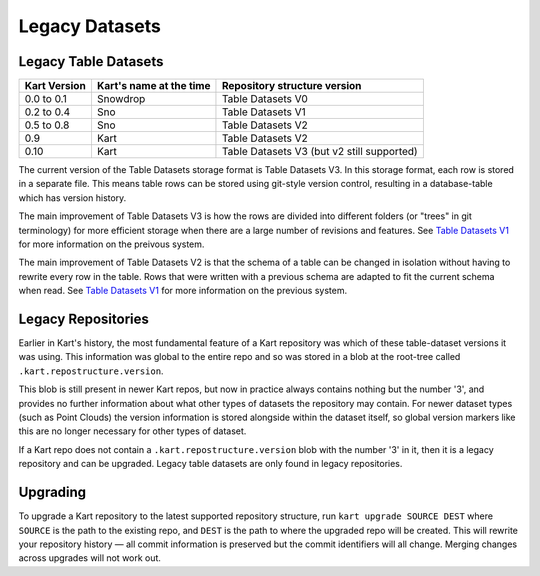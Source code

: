 Legacy Datasets
---------------

Legacy Table Datasets
~~~~~~~~~~~~~~~~~~~~~

+--------------+-------------------------+--------------------------------------------+
| Kart Version | Kart's name at the time | Repository structure version               |
+==============+=========================+============================================+
| 0.0 to 0.1   | Snowdrop                | Table Datasets V0                          |
+--------------+-------------------------+--------------------------------------------+
| 0.2 to 0.4   | Sno                     | Table Datasets V1                          |
+--------------+-------------------------+--------------------------------------------+
| 0.5 to 0.8   | Sno                     | Table Datasets V2                          |
+--------------+-------------------------+--------------------------------------------+
| 0.9          | Kart                    | Table Datasets V2                          |
+--------------+-------------------------+--------------------------------------------+
| 0.10         | Kart                    | Table Datasets V3 (but v2 still supported) |
+--------------+-------------------------+--------------------------------------------+

The current version of the Table Datasets storage format is Table Datasets V3. In this
storage format, each row is stored in a separate file. This means table rows can be stored
using git-style version control, resulting in a database-table which has version history.

The main improvement of Table Datasets V3 is how the rows are divided into
different folders (or "trees" in git terminology) for more efficient
storage when there are a large number of revisions and features. See
`Table Datasets V1 </pages/development/table_v2>`_ for more information on the preivous
system.

The main improvement of Table Datasets V2 is that the schema of a table can be
changed in isolation without having to rewrite every row in the table.
Rows that were written with a previous schema are adapted to fit the
current schema when read. See `Table Datasets V1 </pages/development/table_v1>`_ for more
information on the previous system.

Legacy Repositories
~~~~~~~~~~~~~~~~~~~
Earlier in Kart's history, the most fundamental feature of a Kart repository was which
of these table-dataset versions it was using. This information was global to the entire repo
and so was stored in a blob at the root-tree called ``.kart.repostructure.version``.

This blob is still present in newer Kart repos, but now in practice always contains nothing but the number '3',
and provides no further information about what other types of datasets the repository may contain.
For newer dataset types (such as Point Clouds) the version information is stored alongside within
the dataset itself, so global version markers like this are no longer necessary for other types of dataset.

If a Kart repo does not contain a ``.kart.repostructure.version`` blob with the number '3' in it, then
it is a legacy repository and can be upgraded. Legacy table datasets are only found in legacy repositories.

Upgrading
~~~~~~~~~

To upgrade a Kart repository to the latest supported repository
structure, run ``kart upgrade SOURCE DEST`` where ``SOURCE`` is the path
to the existing repo, and ``DEST`` is the path to where the upgraded
repo will be created. This will rewrite your repository history — all
commit information is preserved but the commit identifiers will all
change. Merging changes across upgrades will not work out.
